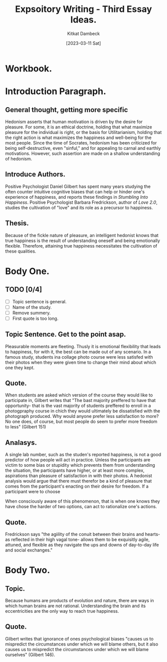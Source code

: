 #+DATE: [2023-03-11 Sat]
#+AUTHOR: Kitkat Dambeck
#+TITLE: Expsoitory Writing - Third Essay Ideas.

* Workbook. 
:LOGBOOK:
CLOCK: [2023-03-21 Tue 13:56]--[2023-03-21 Tue 14:50] =>  0:54
CLOCK: [2023-03-21 Tue 11:07]--[2023-03-21 Tue 11:11] =>  0:04
CLOCK: [2023-03-20 Mon 12:31]--[2023-03-20 Mon 13:34] =>  1:03
:END:

* Introduction Paragraph.
** General thought, getting more specific
Hedonism asserts that human motivation is driven by the desire for pleasure.
For some, it is an ethical doctrine, holding that what maximize pleasure for the individual is right, or the basis for Utilitarianism, holding that the right action is what maximizes the happiness and well-being for the most people. 
Since the time of Socrates, hedonism has been criticized for being self-destructive, even "sinful," and for appealing to carnal and earthly motivations.
However, such assertion are made on a shallow understanding of hedonism.
** Introduce Authors.
Positive Psychologist Daniel Gilbert has spent many years studying the often counter intuitive cognitive biases that can help or hinder one's experience of happiness, and reports these findings in /Stumbling Into Happiness/. 
Positive Psychologist Barbara Fredrickson, author of /Love 2.0/, studies the cultivation of "love" and its role as a precursor to happiness.
** Thesis.
Because of the fickle nature of pleasure, an intelligent hedonist knows that true happiness is the result of understanding oneself and being emotionally flexible. Therefore, attaining true happiness necessitates the cultivation of these qualities.
* Body One.
** TODO [0/4]
- [ ] Topic sentence is general.
- [ ] Name of the study.
- [ ] Remove summery.
- [ ] First quote is too long.
** Topic Sentence. Get to the point asap.
Pleasurable moments are fleeting.
Thusly it is emotional flexibility that leads to happiness, for with it, the best can be made out of any scenario.
In a famous study, students ina collage photo course were less satisfed with their photos when they were given time to change their mind about which one they kept.
** Quote.
When students are asked which version of the course they would like to participate in, Gilbert writes that
"The bast majority preffered to have that opportunity- that is the vast majority of students preffered to enroll in a photogpraphy course in chich they would ultimately be dissatisfied with the photograph produced.
Why would anyone prefer less satisfaction to more? No one does, of course, but most people do seem to prefer more freedom to less"
(Gilbert 151)
** Analasys.
A single lab number, such as the studen's reported happiness, is not a good predictor of how people will act in practice.
Unless the participants are victim to some bias or stupidity which prevents them from understanding the situation, the participants have higher, or at least more complex, aspirations than pleasure of satisfaction in with their photos.
A hedonist analysis would argue that there must therefor be a kind of pleasure that comes from the participant's enacting on their desire for freedom.
If a participant were to choose 

When consciously aware of this phenomenon, that is when one knows they have chose the harder of two options, can act to rationalize one's actions.

** Quote.
Fredrickson says
"the agiility of the conuit between their brains and hearts-as reflected in their high vagal tone- allows them to be exquisitly agile, attuned, and flexible as they navigate the ups and downs of day-to-day life and social exchanges." 

* Body Two.
** Topic.
Because humans are products of evolution and nature, there are ways in which human brains are not rational. Understanding the brain and its eccentricities are the only way to reach true happiness.
** Quote.
Gilbert writes that ignorance of ones psychological biases "causes us to mispredict the circumstances under which we will blame others, but it also causes us to mispredict the circumstances under which we will blame ourselves" (Gilbert 146).
